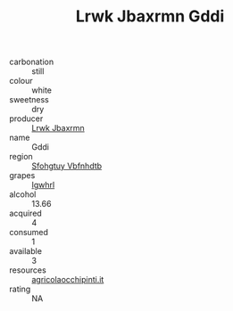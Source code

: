 :PROPERTIES:
:ID:                     b9bc5bb0-a209-428f-809e-eabac9ca8c3a
:END:
#+TITLE: Lrwk Jbaxrmn Gddi 

- carbonation :: still
- colour :: white
- sweetness :: dry
- producer :: [[id:a9621b95-966c-4319-8256-6168df5411b3][Lrwk Jbaxrmn]]
- name :: Gddi
- region :: [[id:6769ee45-84cb-4124-af2a-3cc72c2a7a25][Sfohgtuy Vbfnhdtb]]
- grapes :: [[id:418b9689-f8de-4492-b893-3f048b747884][Igwhrl]]
- alcohol :: 13.66
- acquired :: 4
- consumed :: 1
- available :: 3
- resources :: [[http://www.agricolaocchipinti.it/it/vinicontrada][agricolaocchipinti.it]]
- rating :: NA


